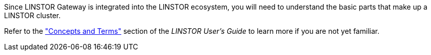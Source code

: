 //=== LINSTOR Concepts

Since LINSTOR Gateway is integrated into the LINSTOR ecosystem, you will need to understand the basic parts that make up a LINSTOR cluster.

Refer to the
https://linbit.com/drbd-user-guide/linstor-guide-1_0-en/#s-concepts_and_terms["Concepts and Terms"] section of the _LINSTOR
User's Guide_ to learn more if you are not yet familiar.
